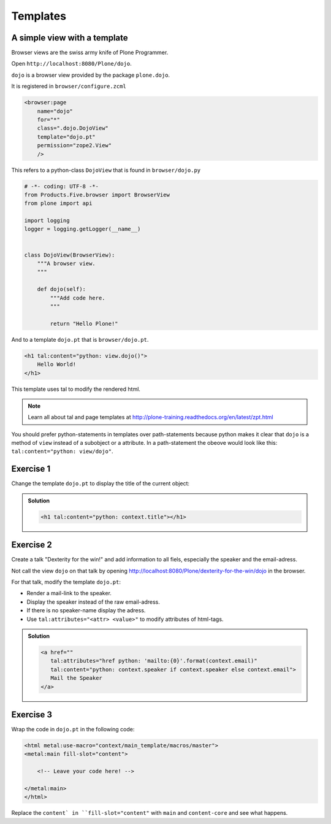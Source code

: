 Templates
=========

A simple view with a template
-----------------------------

Browser views are the swiss army knife of Plone Programmer.

Open ``http://localhost:8080/Plone/dojo``.

``dojo`` is a browser view provided by the package ``plone.dojo``.

It is registered in ``browser/configure.zcml``

.. code-block:: xml

    <browser:page
        name="dojo"
        for="*"
        class=".dojo.DojoView"
        template="dojo.pt"
        permission="zope2.View"
        />

This refers to a python-class ``DojoView`` that is found in ``browser/dojo.py``

.. code-block:: python

    # -*- coding: UTF-8 -*-
    from Products.Five.browser import BrowserView
    from plone import api

    import logging
    logger = logging.getLogger(__name__)


    class DojoView(BrowserView):
        """A browser view.
        """

        def dojo(self):
            """Add code here.
            """

            return "Hello Plone!"

And to a template ``dojo.pt`` that is ``browser/dojo.pt``.

.. code-block:: html

    <h1 tal:content="python: view.dojo()">
        Hello World!
    </h1>

This template uses tal to modify the rendered html.

.. note::

    Learn all about tal and page templates at http://plone-training.readthedocs.org/en/latest/zpt.html

You should prefer python-statements in templates over path-statements because python makes it clear that ``dojo`` is a method of ``view`` instead of a subobject or a attribute. In a path-statement the obeove would look like this: ``tal:content="python: view/dojo"``.


Exercise 1
----------

Change the template ``dojo.pt`` to display the title of the current object:

..  admonition:: Solution
    :class: toggle

    .. code-block:: html

        <h1 tal:content="python: context.title"></h1>


Exercise 2
----------

Create a talk "Dexterity for the win!" and add information to all fiels, especially the speaker and the email-adress.

Not call the view ``dojo`` on that talk by opening http://localhost:8080/Plone/dexterity-for-the-win/dojo in the browser.

For that talk, modify the template ``dojo.pt``:

* Render a mail-link to the speaker.
* Display the speaker instead of the raw email-adress.
* If there is no speaker-name display the adress.
* Use ``tal:attributes="<attr> <value>"`` to modify attributes of html-tags.

..  admonition:: Solution
    :class: toggle

    .. code-block:: html

        <a href=""
           tal:attributes="href python: 'mailto:{0}'.format(context.email)"
           tal:content="python: context.speaker if context.speaker else context.email">
           Mail the Speaker
        </a>


Exercise 3
----------

Wrap the code in ``dojo.pt`` in the following code:

.. code-block:: xml

    <html metal:use-macro="context/main_template/macros/master">
    <metal:main fill-slot="content">

        <!-- Leave your code here! -->

    </metal:main>
    </html>

Replace the ``content` in ``fill-slot="content"`` with ``main`` and ``content-core`` and see what happens.
